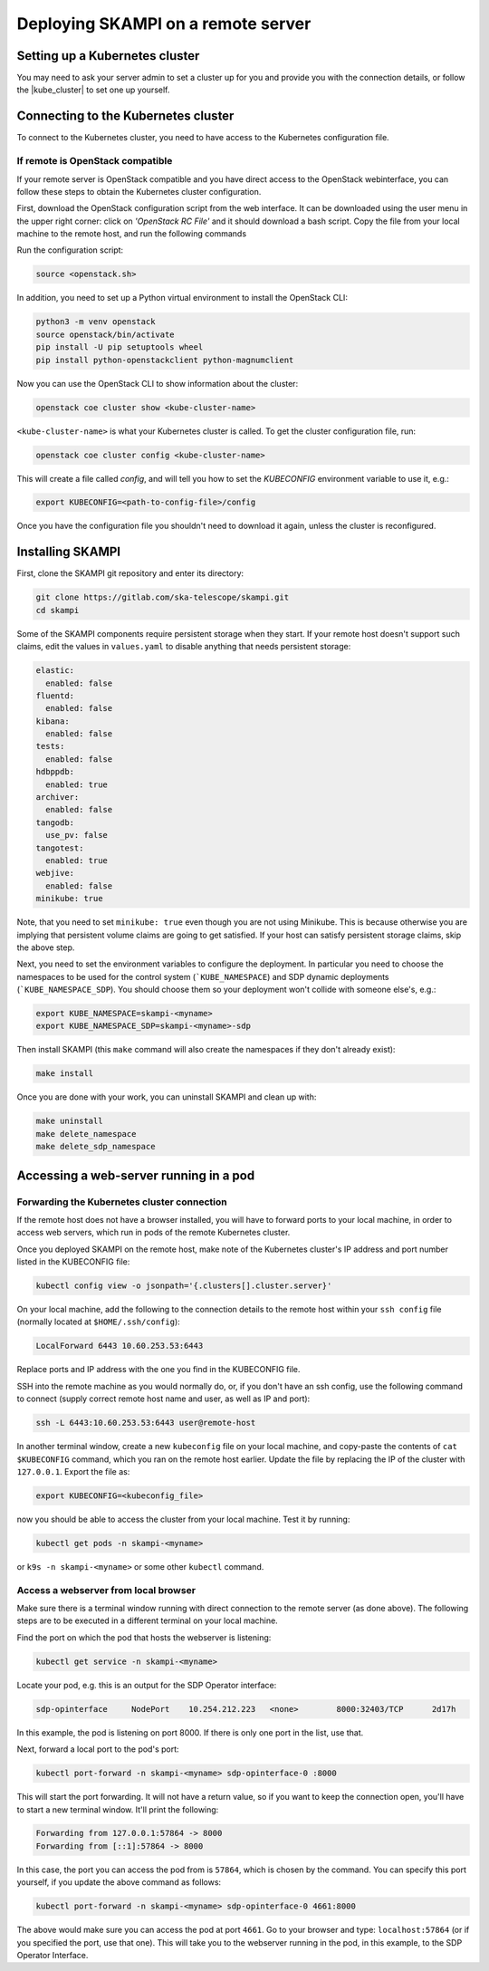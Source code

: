 .. _remote_host:

Deploying SKAMPI on a remote server
***********************************

Setting up a Kubernetes cluster
===============================

You may need to ask your server admin to set a cluster up for you and
provide you with the connection details, or follow the
|kube_cluster| to set one up yourself.

.. |kube_cluster| raw:: html

    <a href="https://kubernetes.io/docs/setup/" target="_blank">official Kubernetes guide</a>


Connecting to the Kubernetes cluster
====================================

To connect to the Kubernetes cluster, you need to have access to the Kubernetes configuration file.


If remote is OpenStack compatible
---------------------------------

If your remote server is OpenStack compatible and you have direct access
to the OpenStack webinterface, you can follow these steps to obtain the Kubernetes cluster configuration.

First, download the OpenStack configuration script
from the web interface. It can be downloaded using the user menu in the upper right corner:
click on `'OpenStack RC File'` and it should download a bash script.
Copy the file from your local machine to the remote host, and run the following commands

Run the configuration script:

.. code-block:: console

    source <openstack.sh>

In addition, you need to set up a Python virtual environment to install the OpenStack CLI:

.. code-block:: console

    python3 -m venv openstack
    source openstack/bin/activate
    pip install -U pip setuptools wheel
    pip install python-openstackclient python-magnumclient

Now you can use the OpenStack CLI to show information about the cluster:

.. code-block:: console

    openstack coe cluster show <kube-cluster-name>

``<kube-cluster-name>`` is what your Kubernetes cluster is called. To get the cluster configuration file, run:

.. code-block:: console

    openstack coe cluster config <kube-cluster-name>

This will create a file called `config`, and will tell you how to set the `KUBECONFIG`
environment variable to use it, e.g.:

.. code-block:: console

    export KUBECONFIG=<path-to-config-file>/config

Once you have the configuration file you shouldn't need to download it again, unless the cluster is reconfigured.

Installing SKAMPI
=================

First, clone the SKAMPI git repository and enter its directory:

.. code-block:: console

    git clone https://gitlab.com/ska-telescope/skampi.git
    cd skampi

Some of the SKAMPI components require persistent storage when they start. If your remote host
doesn't support such claims, edit the values in ``values.yaml`` to disable anything that needs
persistent storage:

.. code-block:: yaml

    elastic:
      enabled: false
    fluentd:
      enabled: false
    kibana:
      enabled: false
    tests:
      enabled: false
    hdbppdb:
      enabled: true
    archiver:
      enabled: false
    tangodb:
      use_pv: false
    tangotest:
      enabled: true
    webjive:
      enabled: false
    minikube: true

Note, that you need to set ``minikube: true`` even though you are not using Minikube.
This is because otherwise you are implying that persistent volume claims are going to get satisfied.
If your host can satisfy persistent storage claims, skip the above step.

Next, you need to set the environment variables to configure the deployment.
In particular you need to choose the namespaces to be used for the control system (```KUBE_NAMESPACE``)
and SDP dynamic deployments (```KUBE_NAMESPACE_SDP``). You should choose them so your deployment
won't collide with someone else's, e.g.:

.. code-block:: console

    export KUBE_NAMESPACE=skampi-<myname>
    export KUBE_NAMESPACE_SDP=skampi-<myname>-sdp

Then install SKAMPI (this ``make`` command will also create the namespaces if they don't already exist):

.. code-block:: console

    make install

Once you are done with your work, you can uninstall SKAMPI and clean up with:

.. code-block:: console

    make uninstall
    make delete_namespace
    make delete_sdp_namespace

Accessing a web-server running in a pod
=======================================

Forwarding the Kubernetes cluster connection
--------------------------------------------

If the remote host does not have a browser installed, you will have to forward ports to your local machine,
in order to access web servers, which run in pods of the remote Kubernetes cluster.

Once you deployed SKAMPI on the remote host, make note of the Kubernetes cluster's IP address and port number listed
in the KUBECONFIG file:

.. code-block:: console

    kubectl config view -o jsonpath='{.clusters[].cluster.server}'

On your local machine, add the following to the connection details to the remote host within your
``ssh config`` file (normally located at ``$HOME/.ssh/config``):

.. code-block::

    LocalForward 6443 10.60.253.53:6443

Replace ports and IP address with the one you find in the KUBECONFIG file.

SSH into the remote machine as you would normally do, or, if you don't have an ssh config,
use the following command to connect (supply correct remote host name and user,
as well as IP and port):

.. code-block:: console

    ssh -L 6443:10.60.253.53:6443 user@remote-host

In another terminal window, create a new ``kubeconfig`` file on your local machine,
and copy-paste the contents of ``cat $KUBECONFIG`` command, which you ran on the remote host earlier.
Update the file by replacing the IP of the cluster with ``127.0.0.1``. Export the file as:

.. code-block:: console

    export KUBECONFIG=<kubeconfig_file>

now you should be able to access the cluster from your local machine.
Test it by running:

.. code-block:: console

    kubectl get pods -n skampi-<myname>

or ``k9s -n skampi-<myname>`` or some other ``kubectl`` command.

Access a webserver from local browser
-------------------------------------

Make sure there is a terminal window running with direct connection to the remote server (as done above).
The following steps are to be executed in a different terminal on your local machine.

Find the port on which the pod that hosts the webserver is listening:

.. code-block:: console

    kubectl get service -n skampi-<myname>

Locate your pod, e.g. this is an output for the SDP Operator interface:

.. code-block:: console

    sdp-opinterface     NodePort    10.254.212.223   <none>        8000:32403/TCP      2d17h

In this example, the pod is listening on port 8000. If there is only one port in the list, use that.

Next, forward a local port to the pod's port:

.. code-block:: console

    kubectl port-forward -n skampi-<myname> sdp-opinterface-0 :8000

This will start the port forwarding. It will not have a return value, so if you want to keep the
connection open, you'll have to start a new terminal window. It'll print the following:

.. code-block::

    Forwarding from 127.0.0.1:57864 -> 8000
    Forwarding from [::1]:57864 -> 8000

In this case, the port you can access the pod from is ``57864``, which is chosen by the command.
You can specify this port yourself, if you update the above command as follows:

.. code-block:: console

    kubectl port-forward -n skampi-<myname> sdp-opinterface-0 4661:8000

The above would make sure you can access the pod at port ``4661``.
Go to your browser and type: ``localhost:57864`` (or if you specified the port, use that one).
This will take you to the webserver running in the pod, in this example, to the SDP Operator Interface.
